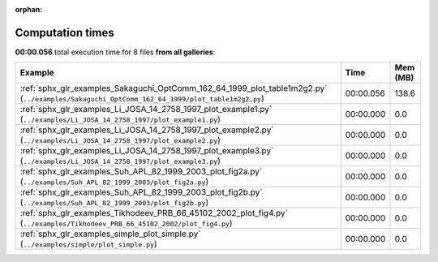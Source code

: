 
:orphan:

.. _sphx_glr_sg_execution_times:


Computation times
=================
**00:00.056** total execution time for 8 files **from all galleries**:

.. container::

  .. raw:: html

    <style scoped>
    <link href="https://cdnjs.cloudflare.com/ajax/libs/twitter-bootstrap/5.3.0/css/bootstrap.min.css" rel="stylesheet" />
    <link href="https://cdn.datatables.net/1.13.6/css/dataTables.bootstrap5.min.css" rel="stylesheet" />
    </style>
    <script src="https://code.jquery.com/jquery-3.7.0.js"></script>
    <script src="https://cdn.datatables.net/1.13.6/js/jquery.dataTables.min.js"></script>
    <script src="https://cdn.datatables.net/1.13.6/js/dataTables.bootstrap5.min.js"></script>
    <script type="text/javascript" class="init">
    $(document).ready( function () {
        $('table.sg-datatable').DataTable({order: [[1, 'desc']]});
    } );
    </script>

  .. list-table::
   :header-rows: 1
   :class: table table-striped sg-datatable

   * - Example
     - Time
     - Mem (MB)
   * - :ref:`sphx_glr_examples_Sakaguchi_OptComm_162_64_1999_plot_table1m2g2.py` (``../examples/Sakaguchi_OptComm_162_64_1999/plot_table1m2g2.py``)
     - 00:00.056
     - 138.6
   * - :ref:`sphx_glr_examples_Li_JOSA_14_2758_1997_plot_example1.py` (``../examples/Li_JOSA_14_2758_1997/plot_example1.py``)
     - 00:00.000
     - 0.0
   * - :ref:`sphx_glr_examples_Li_JOSA_14_2758_1997_plot_example2.py` (``../examples/Li_JOSA_14_2758_1997/plot_example2.py``)
     - 00:00.000
     - 0.0
   * - :ref:`sphx_glr_examples_Li_JOSA_14_2758_1997_plot_example3.py` (``../examples/Li_JOSA_14_2758_1997/plot_example3.py``)
     - 00:00.000
     - 0.0
   * - :ref:`sphx_glr_examples_Suh_APL_82_1999_2003_plot_fig2a.py` (``../examples/Suh_APL_82_1999_2003/plot_fig2a.py``)
     - 00:00.000
     - 0.0
   * - :ref:`sphx_glr_examples_Suh_APL_82_1999_2003_plot_fig2b.py` (``../examples/Suh_APL_82_1999_2003/plot_fig2b.py``)
     - 00:00.000
     - 0.0
   * - :ref:`sphx_glr_examples_Tikhodeev_PRB_66_45102_2002_plot_fig4.py` (``../examples/Tikhodeev_PRB_66_45102_2002/plot_fig4.py``)
     - 00:00.000
     - 0.0
   * - :ref:`sphx_glr_examples_simple_plot_simple.py` (``../examples/simple/plot_simple.py``)
     - 00:00.000
     - 0.0
